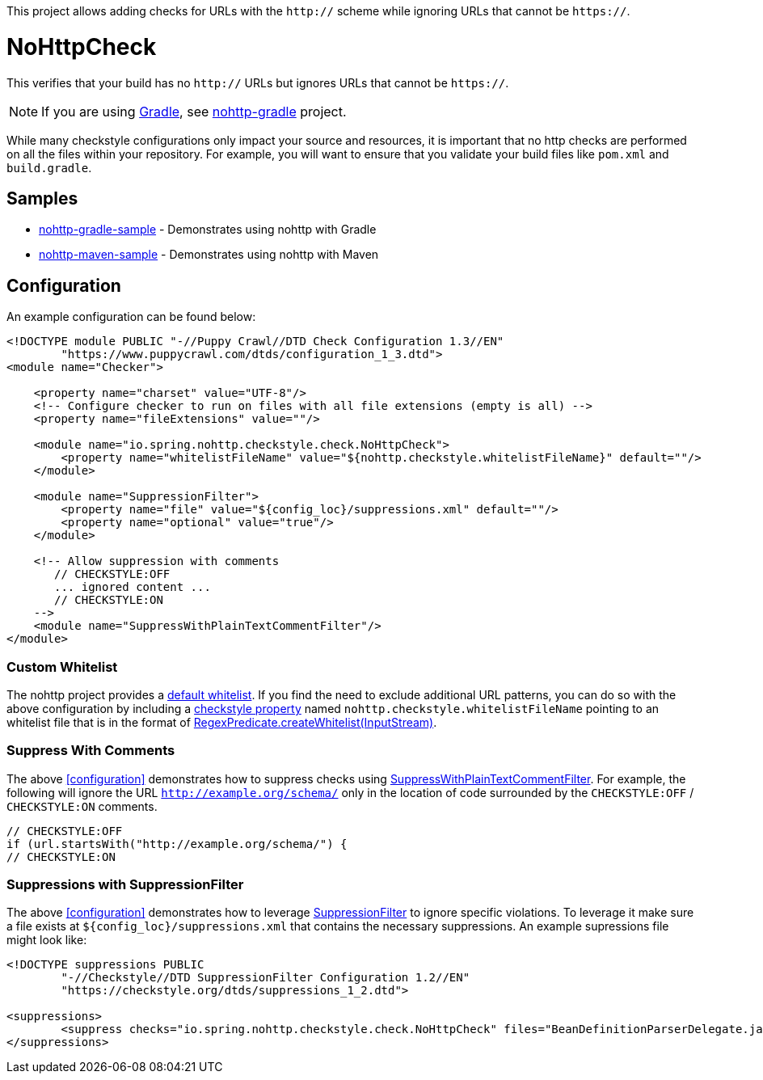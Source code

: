 This project allows adding checks for URLs with the `http://` scheme while ignoring URLs that cannot be `https://`.

= NoHttpCheck

This verifies that your build has no `http://` URLs but ignores URLs that cannot be `https://`.

[NOTE]
====
If you are using https://gradle.org/[Gradle], see https://github.com/spring-io/nohttp/tree/master/nohttp-gradle[nohttp-gradle] project.
====

While many checkstyle configurations only impact your source and resources, it is important that no http checks are performed on all the files within your repository.
For example, you will want to ensure that you validate your build files like `pom.xml` and `build.gradle`.

== Samples

* https://github.com/spring-io/nohttp/tree/master/samples/nohttp-gradle-sample[nohttp-gradle-sample] - Demonstrates using nohttp with Gradle
* https://github.com/spring-io/nohttp/tree/master/samples/nohttp-maven-sample[nohttp-maven-sample] - Demonstrates using nohttp with Maven

== Configuration

An example configuration can be found below:

[source,xml]
----
<!DOCTYPE module PUBLIC "-//Puppy Crawl//DTD Check Configuration 1.3//EN"
        "https://www.puppycrawl.com/dtds/configuration_1_3.dtd">
<module name="Checker">

    <property name="charset" value="UTF-8"/>
    <!-- Configure checker to run on files with all file extensions (empty is all) -->
    <property name="fileExtensions" value=""/>

    <module name="io.spring.nohttp.checkstyle.check.NoHttpCheck">
        <property name="whitelistFileName" value="${nohttp.checkstyle.whitelistFileName}" default=""/>
    </module>

    <module name="SuppressionFilter">
        <property name="file" value="${config_loc}/suppressions.xml" default=""/>
        <property name="optional" value="true"/>
    </module>

    <!-- Allow suppression with comments
       // CHECKSTYLE:OFF
       ... ignored content ...
       // CHECKSTYLE:ON
    -->
    <module name="SuppressWithPlainTextCommentFilter"/>
</module>
----

=== Custom Whitelist

The nohttp project provides a https://github.com/spring-io/nohttp/tree/master/nohttp#whitelisted-http-urls[default whitelist]. If you find the need to exclude additional URL patterns, you can do so with the above configuration by including a https://checkstyle.org/config.html#Properties[checkstyle property] named `nohttp.checkstyle.whitelistFileName` pointing to an whitelist file that is in the format of https://github.com/spring-io/nohttp/tree/master/nohttp#whitelisted-http-urls[RegexPredicate.createWhitelist(InputStream)].

=== Suppress With Comments

The above <<configuration>> demonstrates how to suppress checks using https://checkstyle.org/config_filters.html#SuppressWithPlainTextCommentFilter[SuppressWithPlainTextCommentFilter]. For example, the following will ignore the URL `http://example.org/schema/` only in the location of code surrounded by the `CHECKSTYLE:OFF` / `CHECKSTYLE:ON` comments.

```java
// CHECKSTYLE:OFF
if (url.startsWith("http://example.org/schema/") {
// CHECKSTYLE:ON
```

=== Suppressions with SuppressionFilter

The above <<configuration>> demonstrates how to leverage https://checkstyle.org/config_filters.html#SuppressionFilter[SuppressionFilter] to ignore specific violations. To leverage it make sure a file exists at `${config_loc}/suppressions.xml` that contains the necessary suppressions. An example supressions file might look like:

```xml
<!DOCTYPE suppressions PUBLIC
	"-//Checkstyle//DTD SuppressionFilter Configuration 1.2//EN"
	"https://checkstyle.org/dtds/suppressions_1_2.dtd">

<suppressions>
	<suppress checks="io.spring.nohttp.checkstyle.check.NoHttpCheck" files="BeanDefinitionParserDelegate.java" lines="1409"/>
</suppressions>
```
